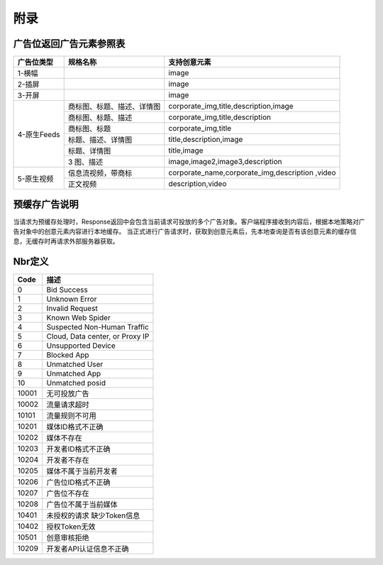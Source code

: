 附录
=========================


广告位返回广告元素参照表
-----------------------------------------

+---------------+-------------------------------------+-------------------------------------------+
| 广告位类型    | 规格名称                            | 支持创意元素                              |
+===============+=====================================+===========================================+
| 1-横幅        |                                     | image                                     |
+---------------+-------------------------------------+-------------------------------------------+
| 2-插屏        |                                     | image                                     |
+---------------+-------------------------------------+-------------------------------------------+
| 3-开屏        |                                     | image                                     |
+---------------+-------------------------------------+-------------------------------------------+
|               |商标图、标题、描述、详情图           | corporate_img,title,description,image     |
+               +-------------------------------------+-------------------------------------------+
|               |商标图、标题、描述                   | corporate_img,title,description           |
+               +-------------------------------------+-------------------------------------------+
| 4-原生Feeds   |商标图、标题                         | corporate_img,title                       |
+               +-------------------------------------+-------------------------------------------+
|               |标题、描述、详情图                   | title,description,image                   |
+               +-------------------------------------+-------------------------------------------+
|               |标题、详情图                         | title,image                               |
+               +-------------------------------------+-------------------------------------------+
|               | 3 图、描述                          | image,image2,image3,description           |
+---------------+-------------------------------------+-------------------------------------------+
| 5-原生视频    | 信息流视频，带商标                  | corporate_name,corporate_img,description  |
|               |                                     | ,video                                    |
+               +-------------------------------------+-------------------------------------------+
|               | 正文视频                            | description,video                         |
+---------------+-------------------------------------+-------------------------------------------+

预缓存广告说明
-----------------------------------------
当请求为预缓存处理时，Response返回中会包含当前请求可投放的多个广告对象。客户端程序接收到内容后，根据本地策略对广告对象中的创意元素内容进行本地缓存。
当正式进行广告请求时，获取到创意元素后，先本地查询是否有该创意元素的缓存信息，无缓存时再请求外部服务器获取。


Nbr定义
-----------------------------------------

+-----------------------+-----------------------------------------------------------------------+
| Code                  | 描述                                                                  |
+=======================+=======================================================================+
| 0                     | Bid Success                                                           |
+-----------------------+-----------------------------------------------------------------------+
| 1                     | Unknown Error                                                         |
+-----------------------+-----------------------------------------------------------------------+
| 2                     | Invalid Request                                                       |
+-----------------------+-----------------------------------------------------------------------+
| 3                     | Known Web Spider                                                      |
+-----------------------+-----------------------------------------------------------------------+
| 4                     | Suspected Non-Human Traffic                                           |
+-----------------------+-----------------------------------------------------------------------+
| 5                     | Cloud, Data center, or Proxy IP                                       |
+-----------------------+-----------------------------------------------------------------------+
| 6                     | Unsupported Device                                                    |
+-----------------------+-----------------------------------------------------------------------+
| 7                     | Blocked App                                                           |
+-----------------------+-----------------------------------------------------------------------+
| 8                     | Unmatched User                                                        |
+-----------------------+-----------------------------------------------------------------------+
| 9                     | Unmatched App                                                         |
+-----------------------+-----------------------------------------------------------------------+
| 10                    | Unmatched posid                                                       |
+-----------------------+-----------------------------------------------------------------------+
| 10001                 | 无可投放广告                                                          |
+-----------------------+-----------------------------------------------------------------------+
| 10002                 | 流量请求超时                                                          |
+-----------------------+-----------------------------------------------------------------------+
| 10101                 | 流量规则不可用                                                        |
+-----------------------+-----------------------------------------------------------------------+
| 10201                 | 媒体ID格式不正确                                                      |
+-----------------------+-----------------------------------------------------------------------+
| 10202                 | 媒体不存在                                                            |
+-----------------------+-----------------------------------------------------------------------+
| 10203                 | 开发者ID格式不正确                                                    |
+-----------------------+-----------------------------------------------------------------------+
| 10204                 | 开发者不存在                                                          |
+-----------------------+-----------------------------------------------------------------------+
| 10205                 | 媒体不属于当前开发者                                                  |
+-----------------------+-----------------------------------------------------------------------+
| 10206                 | 广告位ID格式不正确                                                    |
+-----------------------+-----------------------------------------------------------------------+
| 10207                 | 广告位不存在                                                          |
+-----------------------+-----------------------------------------------------------------------+
| 10208                 | 广告位不属于当前媒体                                                  |
+-----------------------+-----------------------------------------------------------------------+
| 10401                 | 未授权的请求 缺少Token信息                                            |
+-----------------------+-----------------------------------------------------------------------+
| 10402                 | 授权Token无效                                                         |
+-----------------------+-----------------------------------------------------------------------+
| 10501                 | 创意审核拒绝                                                          |
+-----------------------+-----------------------------------------------------------------------+
| 10209                 | 开发者API认证信息不正确                                               |
+-----------------------+-----------------------------------------------------------------------+
